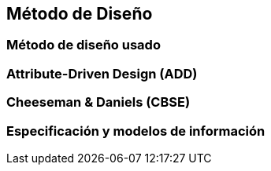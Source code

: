 == Método de Diseño

=== Método de diseño usado

=== Attribute-Driven Design (ADD)


=== Cheeseman & Daniels (CBSE)


=== Especificación y modelos de información

